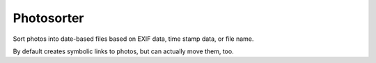 ===========
Photosorter
===========

Sort photos into date-based files based on EXIF data, time stamp data,
or file name.

By default creates symbolic links to photos, but can actually move them, too.

